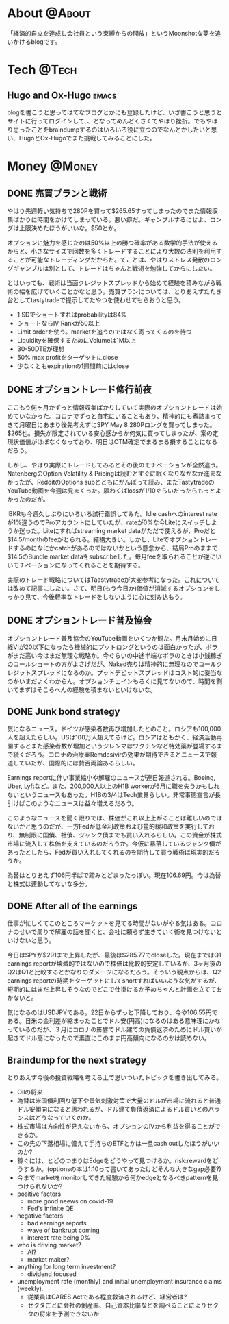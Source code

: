 #+HUGO_BASE_DIR: ~/ws/hugo/moonshotlife
#+HUGO_AUTO_SET_LASTMOD: t
#+STARTUP: logdone
#+TAGS: @Money(m) @Tech(t) @Misc(o) emacs options forex stocks strategy daytrading investing retirement

* About                                                              :@About:
  :PROPERTIES:
  :EXPORT_HUGO_SECTION: .
  :EXPORT_FILE_NAME: about
  :END:
  「経済的自立を達成し会社員という束縛からの開放」というMoonshotな夢を追いかけるblogです。

* Tech                                                                :@Tech:

** Hugo and Ox-Hugo                                                   :emacs:
   :PROPERTIES:
   :EXPORT_HUGO_SECTION: tech
   :EXPORT_FILE_NAME: hugo-and-ox-hugo
   :END:
   blogを書こうと思ってはてなブログとかにも登録したけど、いざ書こうと思うとサイトに行ってログインして、、となってめんどくさくてやはり挫折。でもやはり思ったことをbraindumpするのはいろいろ役に立つのでなんとかしたいと思い、HugoとOx-Hugoでまた挑戦してみることにした。
* Money                                                              :@Money:
  :PROPERTIES:
  :EXPORT_HUGO_SECTION: money
  :END:

** DONE 売買プランと戦術
   CLOSED: [2020-05-13 Wed 00:25]
   :PROPERTIES:
   :EXPORT_FILE_NAME: initial-trading-plan-and-strategy
   :END:

   やはり先週軽い気持ちで280Pを買って$265.65すってしまったのでまた情報収集ばかりに時間をかけてしまっている。悪い癖だ。ギャンブルするにせよ、ロングは上限決めたほうがいいな。$50とか。

   オプションに魅力を感じたのは50%以上の勝つ確率がある数学的手法が使えるからと、小さなサイズで回数を多くトレードすることにより大数の法則を利用することが可能なトレーディングだからだ。てことは、やはりストレス発散のロングギャンブルは別として、トレードはちゃんと戦術を勉強してからにしたい。

   とはいっても、戦術は当面クレジットスプレッドから始めて経験を積みながら戦術の幅を広げていくことかなと思う。売買プランについては、とりあえずたたき台としてtastytradeで提示してたやつを使わせてもらおうと思う。

   - 1 SDでショートすればprobabilityは84%
   - ショートならIV Rankが50以上
   - Limit orderを使う。marketを追うのではなく寄ってくるのを待つ
   - Liquidityを確保するためにVolumeは1M以上
   - 30-50DTEが理想
   - 50% max profitをターゲットにclose
   - 少なくともexpirationの1週間前にはclose

** DONE オプショントレード修行前夜
   CLOSED: [2020-05-08 Fri 01:23]
   :PROPERTIES:
   :EXPORT_FILE_NAME: the-eve-of-options-trading-training
   :END:

   ここもう何ヶ月かずっと情報収集ばかりしていて実際のオプショントレードは始めていなかった。コロナでずっと自宅にいることもあり、精神的にも煮詰まってきて月曜日にあまり後先考えずにSPY May 8 280Pロングを買ってしまった。$265也。損失が限定されている安心感からか何気に買ってしまったが、案の定現状価値がほぼなくなっており、明日はOTM確定でまるまる損することになるだろう。

   しかし、やはり実際にトレードしてみるとその後のモチベーションが全然違う。NatenbergのOption Volatility & Pricingは読むとすぐに眠くなりなかなか進まなかったが、RedditのOptions subとともにがんばって読み、またTastytradeのYouTube動画を今週は見まくった。願わくばlossが1/10ぐらいだったらもっとよかったのだが。

   IBKRも今週久しぶりにいろいろ試行錯誤してみた。Idle cashへのinterest rateが1%違うのでProアカウントにしていたが、rateが0%な今Liteにスイッチしようか迷った。Liteにすればstreaming market dataがただで使えるが、Proだと$14.5/monthのfeeがとられる。結構大きい。しかし、Liteでオプショントレードするのになにかcatchがあるのではないかという懸念から、結局Proのままで$14.5のBundle market dataをsubscribeした。毎月feeを取られることが逆にいいモチベーションになってくれることを期待する。

   実際のトレード戦略についてはTaastytradeが大変参考になった。これについては改めて記事にしたい。さて、明日(もう今日か)価値が消滅するオプションをしっかり見て、今後軽率なトレードをしないように心に刻み込もう。

** DONE オプショントレード普及協会
   CLOSED: [2020-05-02 Sat 00:47]
   :PROPERTIES:
   :EXPORT_FILE_NAME: option-trade-fukyu-kyokai
   :END:

   オプショントレード普及協会のYouTube動画をいくつか観た。月末月始めに日経VIが20以下になったら機械的にプットロングというのは面白かったが、ボラがまだ高い今はまだ無理な戦略か。今ぐらいの中途半端なボラのときは小銭稼ぎのコールショートの方がよさげだが、Naked売りは精神的に無理なのでコールクレジットスプレッドになるのか。プットデビットスプレッドはコスト的に妥当なのかいまだよくわからん。オプションチェインもろくに見てないので、時間を割いてまずはそこらへんの経験を積まないといけないな。

   
** DONE Junk bond strategy
   CLOSED: [2020-05-02 Sat 00:47]
   :PROPERTIES:
   :EXPORT_FILE_NAME: junk-bond-strategy
   :END:
   気になるニュース。ドイツが感染者数再び増加したとのこと。ロシアも100,000人を超えたらしい。USは100万人超えてるけど。ロシアはともかく、経済活動再開するとまた感染者数が増加というジレンマはワクチンなど特効薬が登場するまで続くだろう。コロナの治療薬Remdesivirの効果が期待できるとニュースで報道していたが、国際的には賛否両論あるらしい。

   Earnings reportに伴い事業縮小や解雇のニュースが連日報道される。Boeing, Uber, Lyftなど。また、200,000人以上のH1B workerが6月に職を失うかもしれないというニュースもあった。H1Bの3/4はTech業界らしい。非常事態宣言が長引けばこのようなニュースは益々増えるだろう。

   このようなニュースを聞く限りでは、株価がこれ以上上がることは難しいのではないかと思うのだが、一方Fedが低金利政策および量的緩和政策を実行しており、無制限に国債、社債、ジャンク債までも買い入れるらしい。この資金が株式市場に流入して株価を支えているのだろうか。今仮に暴落しているジャンク債があったとしたら、Fedが買い入れしてくれるのを期待して買う戦術は現実的だろうか。

   為替はとりあえず106円半ばで踏みとどまったっぽい。現在106.69円。今は為替と株式は連動してないな多分。

** DONE After all of the earnings
   CLOSED: [2020-04-28 Tue 23:30]
   :PROPERTIES:
   :EXPORT_FILE_NAME: after-all-of-the-earnings
   :END:
   仕事が忙しくてこのところマーケットを見てる時間がないがやる気はある。コロナのせいで周りで解雇の話を聞くと、会社に頼らず生きていく術を見つけないといけないと思う。

   今日はSPYが$291まで上昇したが、最後は$285.77でcloseした。現在まではQ1 earnings reportが壊滅的ではないので株価は比較的安定しているが、3ヶ月後のQ2はQ1と比較するとかなりのダメージになるだろう。そういう観点からは、Q2 earnings reportの時期をターゲットにしてshortすればいいような気がするが、短期的にはまだ上昇しそうなのでどこで仕掛けるか予めちゃんと計画を立てておかないと。

   気になるのはUSDJPYである。22日からずっと下降しており、今や106.55円である。日米の金利差が縮まったことでドル安(円高)になるのはある意味理にかなっているのだが、３月にコロナの影響でドル建ての負債返済のためにドル買いが起きてドル高になったので素直にこのまま円高傾向になるのかは読めない。

** Braindump for the next strategy
   :PROPERTIES:
   :EXPORT_FILE_NAME: braindump-for-the-next-strategy
   :END:

  とりあえず今後の投資戦略を考える上で思いついたトピックを書き出してみる。

   - Oilの将来
   - 為替は米国債利回り低下や景気刺激対策で大量のドルが市場に流れると普通ドル安傾向になると思われるが、ドル建て負債返済によるドル買いとのバランスはどうなっていくのか。
   - 株式市場は方向性が見えないから、オプションのIVから利益を得ることができるか。
   - この先の下落相場に備えて手持ちのETFとかは一旦cash outしたほうがいいのか?
   - 稼ぐには、とどのつまりはEdgeをどうやって見つけるか。risk:rewardをどうするか。(optionsの本は1:10って書いてあったけどそんな大きなgap必要?)
   - 今までmarketをmonitorしてきた経験から何かedgeとなるべきpatternを見つけられないか?
   - positive factors
     - more good neews on covid-19
     - Fed's infinite QE
   - negative factors
     - bad earnings reports
     - wave of bankrupt coming
     - interest rate being 0%
   - who is driving market?
     - AI?
     - market maker?
   - anything for long term investment?
     - dividend focused
   - unemployment rate (monthly) and initial unemployment insurance claims (weekly).
     - 従業員はCARES Actである程度救済されるけど、経営者は?
     - セクタごとに会社の倒産率、自己資本比率などを調べることによりセクタの将来を予測できないか
